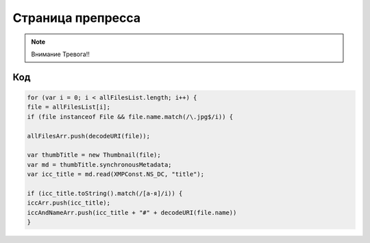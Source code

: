 Страница препресса
=====================================================

.. note::
   Внимание Тревога!!     

   
Код
~~~~~~~~~~~~~~~~~~~~~~~~~~~~~~~~~~~~~~~~~~~~~~~~~~~~~~~~~~~~~~~~

.. code-block:: javascript   

    for (var i = 0; i < allFilesList.length; i++) {
    file = allFilesList[i];	
    if (file instanceof File && file.name.match(/\.jpg$/i)) {
	
    allFilesArr.push(decodeURI(file));

    var thumbTitle = new Thumbnail(file);
    var md = thumbTitle.synchronousMetadata;   
    var icc_title = md.read(XMPConst.NS_DC, "title");

    if (icc_title.toString().match(/[а-я]/i)) {
    iccArr.push(icc_title);
    iccAndNameArr.push(icc_title + "#" + decodeURI(file.name))
    }
